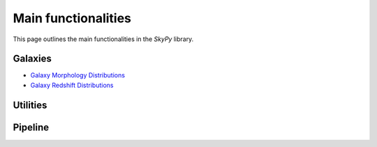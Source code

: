 ####################
Main functionalities
####################

This page outlines the main functionalities in the `SkyPy` library.

Galaxies
--------
- `Galaxy Morphology Distributions`_
- `Galaxy Redshift Distributions`_


.. _Galaxy Morphology Distributions: https://skypy.readthedocs.io/en/latest/galaxies.html#module-skypy.galaxies.morphology
.. _Galaxy Redshift Distributions: https://skypy.readthedocs.io/en/latest/galaxies.html#module-skypy.galaxies.redshift

Utilities
---------


Pipeline
--------

